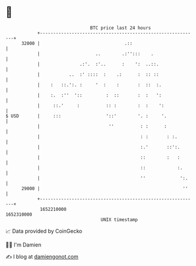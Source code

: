 * 👋

#+begin_example
                                   BTC price last 24 hours                    
               +------------------------------------------------------------+ 
         32000 |                                .::                         | 
               |                     ..        .:'':::    .                 | 
               |               .:'.  :'..      :    ':  ..::.               | 
               |           ..  :' ::::  :    .:      :  :: ::               | 
               |    :   ::.':. :     '  :    :       :  ::  :.              | 
               |    :.  :''  '::         :  ::       :  :   ':              | 
               |     ::.'     :          :: :        :  :    ':             | 
   $ USD       |     :::                 '::'        '. :     '.            | 
               |                          ''          : :      :            | 
               |                                      : :       : :.        | 
               |                                      :.'       ::':.       | 
               |                                      ::        :   :       | 
               |                                      ::            :.      | 
               |                                      ''             ':.    | 
         29000 |                                                      ''    | 
               +------------------------------------------------------------+ 
                1652210000                                        1652310000  
                                       UNIX timestamp                         
#+end_example
📈 Data provided by CoinGecko

🧑‍💻 I'm Damien

✍️ I blog at [[https://www.damiengonot.com][damiengonot.com]]
